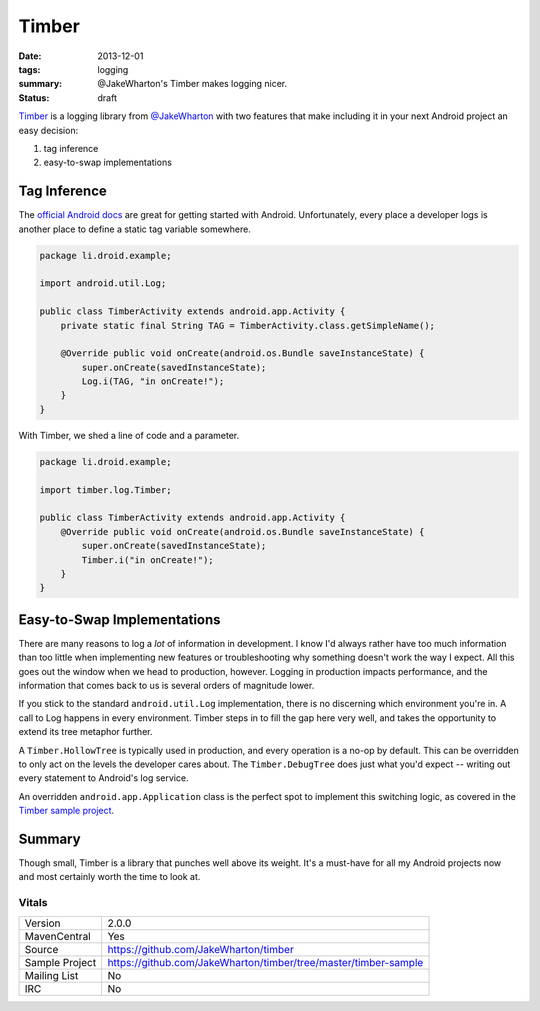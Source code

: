Timber
######

:date: 2013-12-01
:tags: logging
:summary: @JakeWharton's Timber makes logging nicer.
:status: draft

.. raw:: html

    <iframe width="560" height="315" src="//www.youtube.com/embed/9R7-Uiao5ZI?rel=0" frameborder="0" allowfullscreen></iframe>

Timber_ is a logging library from `@JakeWharton`_ with two features
that make including it in your next Android project an easy decision:

1. tag inference
2. easy-to-swap implementations

Tag Inference
=============

The `official Android docs`_ are great for getting started with Android.
Unfortunately, every place a developer logs is another place to define a static
tag variable somewhere.

.. code-block:: java

    package li.droid.example;

    import android.util.Log;

    public class TimberActivity extends android.app.Activity {
        private static final String TAG = TimberActivity.class.getSimpleName();

        @Override public void onCreate(android.os.Bundle saveInstanceState) {
            super.onCreate(savedInstanceState);
            Log.i(TAG, "in onCreate!");
        }
    }

With Timber, we shed a line of code and a parameter.

.. code-block:: java

    package li.droid.example;

    import timber.log.Timber;

    public class TimberActivity extends android.app.Activity {
        @Override public void onCreate(android.os.Bundle saveInstanceState) {
            super.onCreate(savedInstanceState);
            Timber.i("in onCreate!");
        }
    }

Easy-to-Swap Implementations
============================

There are many reasons to log a *lot* of information in development. I know I'd
always rather have too much information than too little when implementing new
features or troubleshooting why something doesn't work the way I expect. All
this goes out the window when we head to production, however. Logging in
production impacts performance, and the information that comes back to us is
several orders of magnitude lower.

If you stick to the standard ``android.util.Log`` implementation, there is no
discerning which environment you're in. A call to Log happens in every
environment. Timber steps in to fill the gap here very well, and takes the
opportunity to extend its tree metaphor further.

A ``Timber.HollowTree`` is typically used in production, and every operation is
a no-op by default. This can be overridden to only act on the levels the
developer cares about. The ``Timber.DebugTree`` does just what you'd expect --
writing out every statement to Android's log service.

An overridden ``android.app.Application`` class is the perfect spot to
implement this switching logic, as covered in the `Timber sample project`_.

Summary
=======

Though small, Timber is a library that punches well above its weight. It's a
must-have for all my Android projects now and most certainly worth the time to
look at.

Vitals
------

+----------------+-----------------------------------------------------------------+
| Version        | 2.0.0                                                           |
+----------------+-----------------------------------------------------------------+
| MavenCentral   | Yes                                                             |
+----------------+-----------------------------------------------------------------+
| Source         | https://github.com/JakeWharton/timber                           |
+----------------+-----------------------------------------------------------------+
| Sample Project | https://github.com/JakeWharton/timber/tree/master/timber-sample |
+----------------+-----------------------------------------------------------------+
| Mailing List   | No                                                              |
+----------------+-----------------------------------------------------------------+
| IRC            | No                                                              |
+----------------+-----------------------------------------------------------------+

.. _Timber: https://github.com/JakeWharton/timber
.. _@JakeWharton: https://twitter.com/JakeWharton
.. _`official Android docs`: https://developer.android.com/reference/android/util/Log.html
.. _`Timber sample project`: https://github.com/JakeWharton/timber/blob/master/timber-sample/src/main/java/com/example/timber/ExampleApp.java
